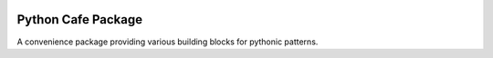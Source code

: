 .. image:: https://badge.fury.io/py/python-cafe.svg
    :target: https://badge.fury.io/py/python-cafe

Python Cafe Package
===================

A convenience package providing various building blocks for pythonic patterns.


